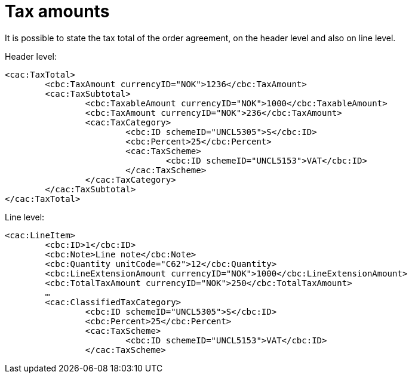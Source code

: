 
= Tax amounts

It is possible to state the tax total of the order agreement, on the header level and also on line level.


[source,xml,indent=0]
.Header level:
----
<cac:TaxTotal>
	<cbc:TaxAmount currencyID="NOK">1236</cbc:TaxAmount>
	<cac:TaxSubtotal>
		<cbc:TaxableAmount currencyID="NOK">1000</cbc:TaxableAmount>
		<cbc:TaxAmount currencyID="NOK">236</cbc:TaxAmount>
		<cac:TaxCategory>
			<cbc:ID schemeID="UNCL5305">S</cbc:ID>
			<cbc:Percent>25</cbc:Percent>
			<cac:TaxScheme>
				<cbc:ID schemeID="UNCL5153">VAT</cbc:ID>
			</cac:TaxScheme>
		</cac:TaxCategory>
	</cac:TaxSubtotal>
</cac:TaxTotal>
----

[source,xml,indent=0]
.Line level:
----
<cac:LineItem>
	<cbc:ID>1</cbc:ID>
	<cbc:Note>Line note</cbc:Note>
	<cbc:Quantity unitCode="C62">12</cbc:Quantity>
	<cbc:LineExtensionAmount currencyID="NOK">1000</cbc:LineExtensionAmount>
	<cbc:TotalTaxAmount currencyID="NOK">250</cbc:TotalTaxAmount>
	…
	<cac:ClassifiedTaxCategory>
		<cbc:ID schemeID="UNCL5305">S</cbc:ID>
		<cbc:Percent>25</cbc:Percent>
		<cac:TaxScheme>
			<cbc:ID schemeID="UNCL5153">VAT</cbc:ID>
		</cac:TaxScheme>
----
